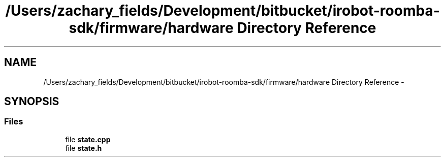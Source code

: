 .TH "/Users/zachary_fields/Development/bitbucket/irobot-roomba-sdk/firmware/hardware Directory Reference" 3 "Sun Feb 8 2015" "Version 1.0.0-alpha" "iRobot Roomba 500 Series SDK" \" -*- nroff -*-
.ad l
.nh
.SH NAME
/Users/zachary_fields/Development/bitbucket/irobot-roomba-sdk/firmware/hardware Directory Reference \- 
.SH SYNOPSIS
.br
.PP
.SS "Files"

.in +1c
.ti -1c
.RI "file \fBstate\&.cpp\fP"
.br
.ti -1c
.RI "file \fBstate\&.h\fP"
.br
.in -1c
